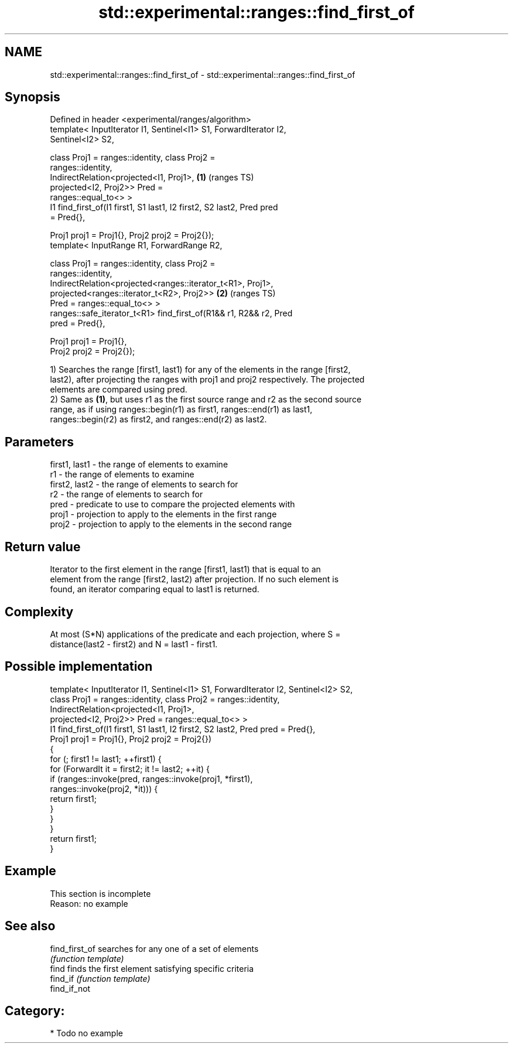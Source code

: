 .TH std::experimental::ranges::find_first_of 3 "2021.11.17" "http://cppreference.com" "C++ Standard Libary"
.SH NAME
std::experimental::ranges::find_first_of \- std::experimental::ranges::find_first_of

.SH Synopsis
   Defined in header <experimental/ranges/algorithm>
   template< InputIterator I1, Sentinel<I1> S1, ForwardIterator I2,
   Sentinel<I2> S2,

             class Proj1 = ranges::identity, class Proj2 =
   ranges::identity,
             IndirectRelation<projected<I1, Proj1>,                     \fB(1)\fP (ranges TS)
                              projected<I2, Proj2>> Pred =
   ranges::equal_to<> >
   I1 find_first_of(I1 first1, S1 last1, I2 first2, S2 last2, Pred pred
   = Pred{},

                    Proj1 proj1 = Proj1{}, Proj2 proj2 = Proj2{});
   template< InputRange R1, ForwardRange R2,

             class Proj1 = ranges::identity, class Proj2 =
   ranges::identity,
             IndirectRelation<projected<ranges::iterator_t<R1>, Proj1>,
                              projected<ranges::iterator_t<R2>, Proj2>> \fB(2)\fP (ranges TS)
   Pred = ranges::equal_to<> >
   ranges::safe_iterator_t<R1> find_first_of(R1&& r1, R2&& r2, Pred
   pred = Pred{},

                                             Proj1 proj1 = Proj1{},
   Proj2 proj2 = Proj2{});

   1) Searches the range [first1, last1) for any of the elements in the range [first2,
   last2), after projecting the ranges with proj1 and proj2 respectively. The projected
   elements are compared using pred.
   2) Same as \fB(1)\fP, but uses r1 as the first source range and r2 as the second source
   range, as if using ranges::begin(r1) as first1, ranges::end(r1) as last1,
   ranges::begin(r2) as first2, and ranges::end(r2) as last2.

.SH Parameters

   first1, last1 - the range of elements to examine
   r1            - the range of elements to examine
   first2, last2 - the range of elements to search for
   r2            - the range of elements to search for
   pred          - predicate to use to compare the projected elements with
   proj1         - projection to apply to the elements in the first range
   proj2         - projection to apply to the elements in the second range

.SH Return value

   Iterator to the first element in the range [first1, last1) that is equal to an
   element from the range [first2, last2) after projection. If no such element is
   found, an iterator comparing equal to last1 is returned.

.SH Complexity

   At most (S*N) applications of the predicate and each projection, where S =
   distance(last2 - first2) and N = last1 - first1.

.SH Possible implementation

   template< InputIterator I1, Sentinel<I1> S1, ForwardIterator I2, Sentinel<I2> S2,
             class Proj1 = ranges::identity, class Proj2 = ranges::identity,
             IndirectRelation<projected<I1, Proj1>,
                              projected<I2, Proj2>> Pred = ranges::equal_to<> >
   I1 find_first_of(I1 first1, S1 last1, I2 first2, S2 last2, Pred pred = Pred{},
                    Proj1 proj1 = Proj1{}, Proj2 proj2 = Proj2{})
   {
       for (; first1 != last1; ++first1) {
           for (ForwardIt it = first2; it != last2; ++it) {
               if (ranges::invoke(pred, ranges::invoke(proj1, *first1),
                                        ranges::invoke(proj2, *it))) {
                   return first1;
               }
           }
       }
       return first1;
   }

.SH Example

    This section is incomplete
    Reason: no example

.SH See also

   find_first_of searches for any one of a set of elements
                 \fI(function template)\fP
   find          finds the first element satisfying specific criteria
   find_if       \fI(function template)\fP
   find_if_not

.SH Category:

     * Todo no example
